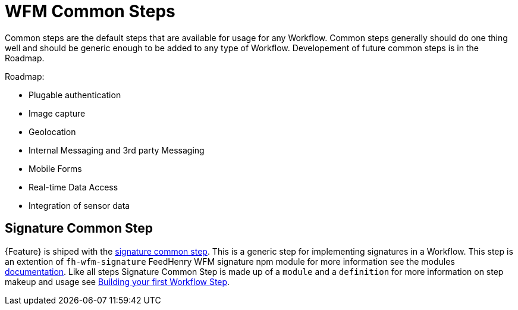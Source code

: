 = WFM Common Steps

Common steps are the default steps that are available for usage for any Workflow. 
Common steps generally should do one thing well and should be generic enough to be added to any type of Workflow.
Developement of future common steps is in the Roadmap.

Roadmap:

* Plugable authentication
* Image capture
* Geolocation
* Internal Messaging and 3rd party Messaging
* Mobile Forms
* Real-time Data Access
* Integration of sensor data 

== Signature Common Step

{Feature} is shiped with the link:{WFM-RC-AngularJsURL}{WFM-RC-Branch}/steps/step-signature/[signature common step]. 
This is a generic step for implementing signatures in a Workflow.
This step is an extention of `fh-wfm-signature` FeedHenry WFM signature npm module for more information see the modules link:https://www.npmjs.com/package/fh-wfm-signature[documentation]. 
Like all steps Signature Common Step is made up of a `module` and a `definition` for more information on step makeup and usage see
xref:: {context}-con-workflow-step[Building your first Workflow Step].

